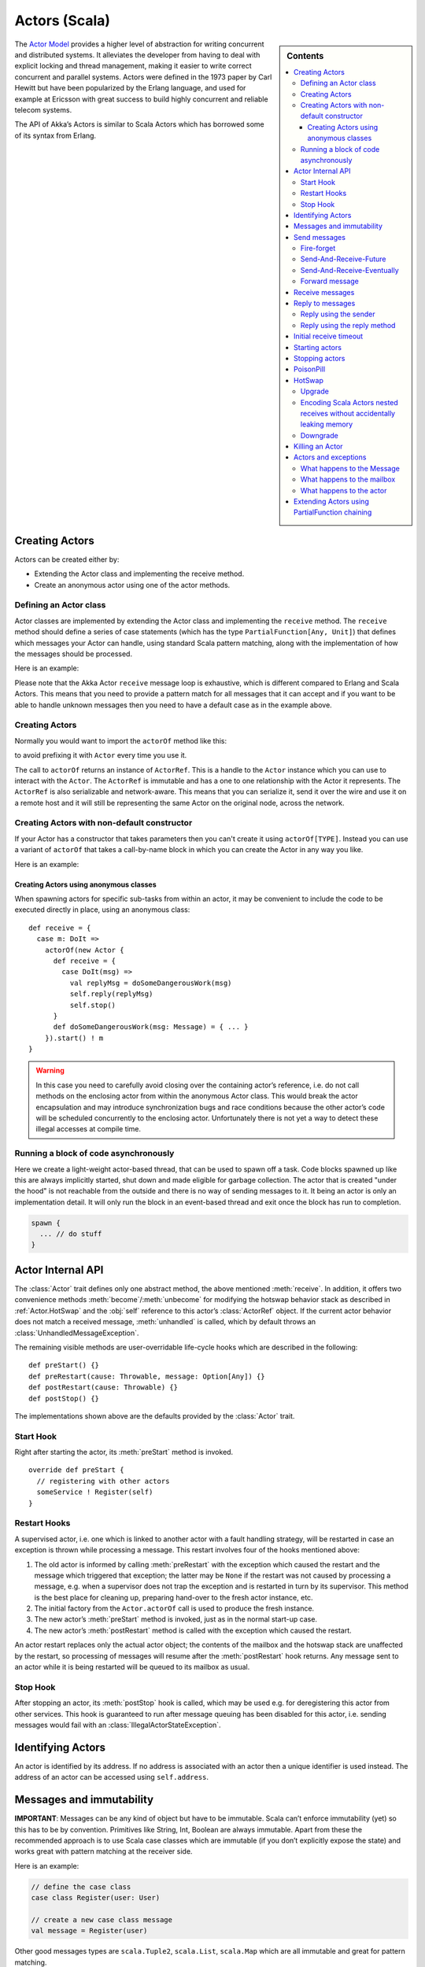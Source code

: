 
.. _actors-scala:

################
 Actors (Scala)
################


.. sidebar:: Contents

   .. contents:: :local:


The `Actor Model`_ provides a higher level of abstraction for writing concurrent
and distributed systems. It alleviates the developer from having to deal with
explicit locking and thread management, making it easier to write correct
concurrent and parallel systems. Actors were defined in the 1973 paper by Carl
Hewitt but have been popularized by the Erlang language, and used for example at
Ericsson with great success to build highly concurrent and reliable telecom
systems.

The API of Akka’s Actors is similar to Scala Actors which has borrowed some of
its syntax from Erlang.

.. _Actor Model: http://en.wikipedia.org/wiki/Actor_model


Creating Actors
===============

Actors can be created either by:

* Extending the Actor class and implementing the receive method.
* Create an anonymous actor using one of the actor methods.


Defining an Actor class
-----------------------

Actor classes are implemented by extending the Actor class and implementing the
``receive`` method. The ``receive`` method should define a series of case
statements (which has the type ``PartialFunction[Any, Unit]``) that defines
which messages your Actor can handle, using standard Scala pattern matching,
along with the implementation of how the messages should be processed.

Here is an example:

.. includecode:: code/ActorDocSpec.scala
   :include: imports,my-actor

Please note that the Akka Actor ``receive`` message loop is exhaustive, which is
different compared to Erlang and Scala Actors. This means that you need to
provide a pattern match for all messages that it can accept and if you want to
be able to handle unknown messages then you need to have a default case as in
the example above.


Creating Actors
---------------

.. includecode:: code/ActorDocSpec.scala#creating-actorOf

Normally you would want to import the ``actorOf`` method like this:

.. includecode:: code/ActorDocSpec.scala#creating-imported

to avoid prefixing it with ``Actor`` every time you use it.

The call to ``actorOf`` returns an instance of ``ActorRef``. This is a handle to
the ``Actor`` instance which you can use to interact with the ``Actor``. The
``ActorRef`` is immutable and has a one to one relationship with the Actor it
represents. The ``ActorRef`` is also serializable and network-aware. This means
that you can serialize it, send it over the wire and use it on a remote host and
it will still be representing the same Actor on the original node, across the
network.


Creating Actors with non-default constructor
--------------------------------------------

If your Actor has a constructor that takes parameters then you can't create it
using ``actorOf[TYPE]``. Instead you can use a variant of ``actorOf`` that takes
a call-by-name block in which you can create the Actor in any way you like.

Here is an example:

.. includecode:: code/ActorDocSpec.scala#creating-constructor


Creating Actors using anonymous classes
^^^^^^^^^^^^^^^^^^^^^^^^^^^^^^^^^^^^^^^

When spawning actors for specific sub-tasks from within an actor, it may be convenient to include the code to be executed directly in place, using an anonymous class::

  def receive = {
    case m: DoIt =>
      actorOf(new Actor {
        def receive = {
          case DoIt(msg) =>
            val replyMsg = doSomeDangerousWork(msg)
            self.reply(replyMsg)
            self.stop()
        }
        def doSomeDangerousWork(msg: Message) = { ... }
      }).start() ! m
  }

.. warning::

  In this case you need to carefully avoid closing over the containing actor’s
  reference, i.e. do not call methods on the enclosing actor from within the
  anonymous Actor class. This would break the actor encapsulation and may
  introduce synchronization bugs and race conditions because the other actor’s
  code will be scheduled concurrently to the enclosing actor. Unfortunately
  there is not yet a way to detect these illegal accesses at compile time.

Running a block of code asynchronously
--------------------------------------

Here we create a light-weight actor-based thread, that can be used to spawn off
a task. Code blocks spawned up like this are always implicitly started, shut
down and made eligible for garbage collection. The actor that is created "under
the hood" is not reachable from the outside and there is no way of sending
messages to it. It being an actor is only an implementation detail. It will only
run the block in an event-based thread and exit once the block has run to
completion.

.. code-block:: scala

  spawn {
    ... // do stuff
  }


Actor Internal API
==================

The :class:`Actor` trait defines only one abstract method, the above mentioned
:meth:`receive`. In addition, it offers two convenience methods
:meth:`become`/:meth:`unbecome` for modifying the hotswap behavior stack as
described in :ref:`Actor.HotSwap` and the :obj:`self` reference to this actor’s
:class:`ActorRef` object. If the current actor behavior does not match a
received message, :meth:`unhandled` is called, which by default throws an
:class:`UnhandledMessageException`.

The remaining visible methods are user-overridable life-cycle hooks which are
described in the following::

  def preStart() {}
  def preRestart(cause: Throwable, message: Option[Any]) {}
  def postRestart(cause: Throwable) {}
  def postStop() {}

The implementations shown above are the defaults provided by the :class:`Actor`
trait.


Start Hook
----------

Right after starting the actor, its :meth:`preStart` method is invoked.

::

  override def preStart {
    // registering with other actors
    someService ! Register(self)
  }


Restart Hooks
-------------

A supervised actor, i.e. one which is linked to another actor with a fault
handling strategy, will be restarted in case an exception is thrown while
processing a message. This restart involves four of the hooks mentioned above:

1. The old actor is informed by calling :meth:`preRestart` with the exception
   which caused the restart and the message which triggered that exception; the
   latter may be ``None`` if the restart was not caused by processing a
   message, e.g. when a supervisor does not trap the exception and is restarted
   in turn by its supervisor. This method is the best place for cleaning up,
   preparing hand-over to the fresh actor instance, etc.
2. The initial factory from the ``Actor.actorOf`` call is used
   to produce the fresh instance.
3. The new actor’s :meth:`preStart` method is invoked, just as in the normal
   start-up case.
4. The new actor’s :meth:`postRestart` method is called with the exception
   which caused the restart.


An actor restart replaces only the actual actor object; the contents of the
mailbox and the hotswap stack are unaffected by the restart, so processing of
messages will resume after the :meth:`postRestart` hook returns. Any message
sent to an actor while it is being restarted will be queued to its mailbox as
usual.

Stop Hook
---------

After stopping an actor, its :meth:`postStop` hook is called, which may be used
e.g. for deregistering this actor from other services. This hook is guaranteed
to run after message queuing has been disabled for this actor, i.e. sending
messages would fail with an :class:`IllegalActorStateException`.


Identifying Actors
==================

An actor is identified by its address. If no address is associated with an actor
then a unique identifier is used instead. The address of an actor can be
accessed using ``self.address``.


Messages and immutability
=========================

**IMPORTANT**: Messages can be any kind of object but have to be
immutable. Scala can’t enforce immutability (yet) so this has to be by
convention. Primitives like String, Int, Boolean are always immutable. Apart
from these the recommended approach is to use Scala case classes which are
immutable (if you don’t explicitly expose the state) and works great with
pattern matching at the receiver side.

Here is an example:

.. code-block:: scala

  // define the case class
  case class Register(user: User)

  // create a new case class message
  val message = Register(user)

Other good messages types are ``scala.Tuple2``, ``scala.List``, ``scala.Map``
which are all immutable and great for pattern matching.


Send messages
=============

Messages are sent to an Actor through one of the following methods.

* ``!`` means “fire-and-forget”, e.g. send a message asynchronously and return
  immediately.
* ``?`` sends a message asynchronously and returns a :class:`Future`
  representing a possible reply.

.. note::

  There used to be two more “bang” methods, which are now removed in Akka 2.0:

  * ``!!`` was similar to the current ``(actor ? msg).as[T]``; deprecation
    followed from the change of timeout handling described below.
  * ``!!![T]`` was similar to the current ``(actor ? msg).mapTo[T]``, with the
    same change in the handling of :class:`Future`’s timeout as for ``!!``, but
    additionally the old method could defer possible type cast problems into
    seemingly unrelated parts of the code base.

Message ordering is guaranteed on a per-sender basis.

Fire-forget
-----------

This is the preferred way of sending messages. No blocking waiting for a
message. This gives the best concurrency and scalability characteristics.

.. code-block:: scala

  actor ! "hello"

If invoked from within an Actor, then the sending actor reference will be
implicitly passed along with the message and available to the receiving Actor
in its ``channel: UntypedChannel`` member field. The target actor can use this
to reply to the original sender, e.g. by using the ``self.reply(message: Any)``
method.

If invoked from an instance that is **not** an Actor there will be no implicit
sender passed along with the message and you will get an
IllegalActorStateException when calling ``self.reply(...)``.

Send-And-Receive-Future
-----------------------

Using ``?`` will send a message to the receiving Actor asynchronously and
will return a :class:`Future`:

.. code-block:: scala

  val future = actor ? "hello"

The receiving actor should reply to this message, which will complete the
future with the reply message as value; if the actor throws an exception while
processing the invocation, this exception will also complete the future. If the
actor does not complete the future, it will expire after the timeout period,
which is taken from one of the following three locations in order of
precedence:

#. explicitly given timeout as in ``actor.?("hello")(timeout = 12 millis)``
#. implicit argument of type :class:`Actor.Timeout`, e.g.

   ::

     implicit val timeout = Actor.Timeout(12 millis)
     val future = actor ? "hello"

#. default timeout from ``akka.conf``

See :ref:`futures-scala` for more information on how to await or query a
future.

Send-And-Receive-Eventually
---------------------------

The future returned from the ``?`` method can conveniently be passed around or
chained with further processing steps, but sometimes you just need the value,
even if that entails waiting for it (but keep in mind that waiting inside an
actor is prone to dead-locks, e.g. if obtaining the result depends on
processing another message on this actor).

For this purpose, there is the method :meth:`Future.as[T]` which waits until
either the future is completed or its timeout expires, whichever comes first.
The result is then inspected and returned as :class:`Some[T]` if it was
normally completed and the answer’s runtime type matches the desired type; if
the future contains an exception or the value cannot be cast to the desired
type, it will throw the exception or a :class:`ClassCastException` (if you want
to get :obj:`None` in the latter case, use :meth:`Future.asSilently[T]`). In
case of a timeout, :obj:`None` is returned.

.. code-block:: scala

  (actor ? msg).as[String] match {
    case Some(answer) => ...
    case None         => ...
  }

  val resultOption = (actor ? msg).as[String]
  if (resultOption.isDefined) ... else ...

  for (x <- (actor ? msg).as[Int]) yield { 2 * x }

Forward message
---------------

You can forward a message from one actor to another. This means that the
original sender address/reference is maintained even though the message is going
through a 'mediator'. This can be useful when writing actors that work as
routers, load-balancers, replicators etc.

.. code-block:: scala

  actor.forward(message)


Receive messages
================

An Actor has to implement the ``receive`` method to receive messages:

.. code-block:: scala

  protected def receive: PartialFunction[Any, Unit]

Note: Akka has an alias to the ``PartialFunction[Any, Unit]`` type called
``Receive`` (``akka.actor.Actor.Receive``), so you can use this type instead for
clarity. But most often you don't need to spell it out.

This method should return a ``PartialFunction``, e.g. a ‘match/case’ clause in
which the message can be matched against the different case clauses using Scala
pattern matching. Here is an example:

.. code-block:: scala

  class MyActor extends Actor {
    def receive = {
      case "Hello" =>
        log.info("Received 'Hello'")

      case _ =>
        throw new RuntimeException("unknown message")
    }
  }


Reply to messages
=================

Reply using the sender
----------------------

If you want to have a handle for replying to a message, you can use
``context.sender``, which gives you an ActorRef. You can reply by sending to
that ActorRef with ``context.sender ! Message``. You can also store the ActorRef
for replying later, or passing on to other actors. If there is no sender (a
message was sent without an actor or future context) then the context.sender
defaults to a 'dead-letter' actor ref.

.. code-block:: scala

  case request =>
      val result = process(request)
      context.sender ! result       // will have dead-letter actor as default
      context.sender tryTell result // will return Boolean whether reply succeeded


Reply using the reply method
----------------------------

If you want to send a message back to the original sender of the message you
just received then you can use the ``context.reply(..)`` method.

.. code-block:: scala

  case request =>
    val result = process(request)
    context.reply(result)

In this case the ``result`` will be sent back to the Actor that sent the
``request``. This is equivalent to using ``context.sender ! result``.


Initial receive timeout
=======================

A timeout mechanism can be used to receive a message when no initial message is
received within a certain time. To receive this timeout you have to set the
``receiveTimeout`` property and declare a case handing the ReceiveTimeout
object.

.. code-block:: scala

  context.receiveTimeout = Some(30000L) // 30 seconds

  def receive = {
    case "Hello" =>
      log.info("Received 'Hello'")
    case ReceiveTimeout =>
        throw new RuntimeException("received timeout")
  }

This mechanism also work for hotswapped receive functions. Every time a
``HotSwap`` is sent, the receive timeout is reset and rescheduled.


Starting actors
===============

Actors are created & started by invoking the ``actorOf`` method.

.. code-block:: scala

  val actor = actorOf[MyActor]
  actor

When you create the ``Actor`` then it will automatically call the ``def
preStart`` callback method on the ``Actor`` trait. This is an excellent place to
add initialization code for the actor.

.. code-block:: scala

  override def preStart() = {
    ... // initialization code
  }


Stopping actors
===============

Actors are stopped by invoking the ``stop`` method.

.. code-block:: scala

  actor.stop()

When stop is called then a call to the ``def postStop`` callback method will
take place. The ``Actor`` can use this callback to implement shutdown behavior.

.. code-block:: scala

  override def postStop() = {
    ... // clean up resources
  }


PoisonPill
==========

You can also send an actor the ``akka.actor.PoisonPill`` message, which will
stop the actor when the message is processed.

If the sender is a ``Future`` (e.g. the message is sent with ``?``), the
``Future`` will be completed with an
``akka.actor.ActorKilledException("PoisonPill")``.


.. _Actor.HotSwap:

HotSwap
=======

Upgrade
-------

Akka supports hotswapping the Actor’s message loop (e.g. its implementation) at
runtime. There are two ways you can do that:

* Send a ``HotSwap`` message to the Actor.
* Invoke the ``become`` method from within the Actor.

Both of these takes a ``ActorRef => PartialFunction[Any, Unit]`` that implements
the new message handler. The hotswapped code is kept in a Stack which can be
pushed and popped.

To hotswap the Actor body using the ``HotSwap`` message:

.. code-block:: scala

  actor ! HotSwap( context => {
    case message => context reply "hotswapped body"
  })

To hotswap the Actor using ``become``:

.. code-block:: scala

  def angry: Receive = {
    case "foo" => context reply "I am already angry?"
    case "bar" => become(happy)
  }

  def happy: Receive = {
    case "bar" => context reply "I am already happy :-)"
    case "foo" => become(angry)
  }

  def receive = {
    case "foo" => become(angry)
    case "bar" => become(happy)
  }

The ``become`` method is useful for many different things, but a particular nice
example of it is in example where it is used to implement a Finite State Machine
(FSM): `Dining Hakkers`_.

.. _Dining Hakkers: http://github.com/jboner/akka/blob/master/akka-samples/akka-sample-fsm/src/main/scala/DiningHakkersOnBecome.scala

Here is another little cute example of ``become`` and ``unbecome`` in action:

.. code-block:: scala

  case object Swap
  class Swapper extends Actor {
   def receive = {
     case Swap =>
       println("Hi")
       become {
         case Swap =>
           println("Ho")
           unbecome() // resets the latest 'become' (just for fun)
       }
   }
  }

  val swap = actorOf[Swapper]

  swap ! Swap // prints Hi
  swap ! Swap // prints Ho
  swap ! Swap // prints Hi
  swap ! Swap // prints Ho
  swap ! Swap // prints Hi
  swap ! Swap // prints Ho


Encoding Scala Actors nested receives without accidentally leaking memory
-------------------------------------------------------------------------

See this `Unnested receive example <https://gist.github.com/797035>`_.


Downgrade
---------

Since the hotswapped code is pushed to a Stack you can downgrade the code as
well. There are two ways you can do that:

* Send the Actor a ``RevertHotswap`` message
* Invoke the ``unbecome`` method from within the Actor.

Both of these will pop the Stack and replace the Actor's implementation with the
``PartialFunction[Any, Unit]`` that is at the top of the Stack.

Revert the Actor body using the ``RevertHotSwap`` message:

.. code-block:: scala

  actor ! RevertHotSwap

Revert the Actor body using the ``unbecome`` method:

.. code-block:: scala

  def receive: Receive = {
    case "revert" => unbecome()
  }


Killing an Actor
================

You can kill an actor by sending a ``Kill`` message. This will restart the actor
through regular supervisor semantics.

Use it like this:

.. code-block:: scala

  // kill the actor called 'victim'
  victim ! Kill


Actors and exceptions
=====================

It can happen that while a message is being processed by an actor, that some
kind of exception is thrown, e.g. a database exception.

What happens to the Message
---------------------------

If an exception is thrown while a message is being processed (so taken of his
mailbox and handed over the the receive), then this message will be lost. It is
important to understand that it is not put back on the mailbox. So if you want
to retry processing of a message, you need to deal with it yourself by catching
the exception and retry your flow. Make sure that you put a bound on the number
of retries since you don't want a system to livelock (so consuming a lot of cpu
cycles without making progress).

What happens to the mailbox
---------------------------

If an exception is thrown while a message is being processed, nothing happens to
the mailbox. If the actor is restarted, the same mailbox will be there. So all
messages on that mailbox, will be there as well.

What happens to the actor
-------------------------

If an exception is thrown and the actor is supervised, the actor object itself
is discarded and a new instance is created. This new instance will now be used
in the actor references to this actor (so this is done invisible to the
developer).

If the actor is _not_ supervised, but its lifeCycle is set to Permanent
(default), it will just keep on processing messages as if nothing had happened.

If the actor is _not_ supervised, but its lifeCycle is set to Temporary, it will
be stopped immediately.


Extending Actors using PartialFunction chaining
===============================================

A bit advanced but very useful way of defining a base message handler and then
extend that, either through inheritance or delegation, is to use
``PartialFunction.orElse`` chaining.

In generic base Actor:

.. code-block:: scala

  import akka.actor.Actor.Receive

  abstract class GenericActor extends Actor {
    // to be defined in subclassing actor
    def specificMessageHandler: Receive

    // generic message handler
    def genericMessageHandler: Receive = {
      case event => printf("generic: %s\n", event)
    }

    def receive = specificMessageHandler orElse genericMessageHandler
  }

In subclassing Actor:

.. code-block:: scala

  class SpecificActor extends GenericActor {
    def specificMessageHandler = {
      case event: MyMsg  => printf("specific: %s\n", event.subject)
    }
  }

  case class MyMsg(subject: String)
